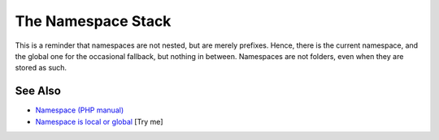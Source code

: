 .. _the-namespace-stack:

The Namespace Stack
-------------------

.. meta::
	:description:
		The Namespace Stack: This is a reminder that namespaces are not nested, but are merely prefixes.
	:twitter:card: summary_large_image
	:twitter:site: @exakat
	:twitter:title: The Namespace Stack
	:twitter:description: The Namespace Stack: This is a reminder that namespaces are not nested, but are merely prefixes
	:twitter:creator: @exakat
	:twitter:image:src: https://php-tips.readthedocs.io/en/latest/_images/namespace_stack.png
	:og:image: https://php-tips.readthedocs.io/en/latest/_images/namespace_stack.png
	:og:title: The Namespace Stack
	:og:type: article
	:og:description: This is a reminder that namespaces are not nested, but are merely prefixes
	:og:url: https://php-tips.readthedocs.io/en/latest/tips/namespace_stack.html
	:og:locale: en

.. raw:: html

	<script type="application/ld+json">{"@context":"https:\/\/schema.org","@graph":[{"@type":"WebPage","@id":"https:\/\/php-tips.readthedocs.io\/en\/latest\/tips\/namespace_stack.html","url":"https:\/\/php-tips.readthedocs.io\/en\/latest\/tips\/namespace_stack.html","name":"The Namespace Stack","isPartOf":{"@id":"https:\/\/www.exakat.io\/"},"datePublished":"Sun, 18 May 2025 14:49:06 +0000","dateModified":"Sun, 18 May 2025 14:49:06 +0000","description":"This is a reminder that namespaces are not nested, but are merely prefixes","inLanguage":"en-US","potentialAction":[{"@type":"ReadAction","target":["https:\/\/php-tips.readthedocs.io\/en\/latest\/tips\/namespace_stack.html"]}]},{"@type":"WebSite","@id":"https:\/\/www.exakat.io\/","url":"https:\/\/www.exakat.io\/","name":"Exakat","description":"Smart PHP static analysis","inLanguage":"en-US"}]}</script>

This is a reminder that namespaces are not nested, but are merely prefixes. Hence, there is the current namespace, and the global one for the occasional fallback, but nothing in between. Namespaces are not folders, even when they are stored as such.

.. image:: ../images/namespace_stack.png

See Also
________

* `Namespace (PHP manual) <https://www.php.net/manual/en/language.namespaces.php>`_
* `Namespace is local or global <https://3v4l.org/FekcH>`_ [Try me]

